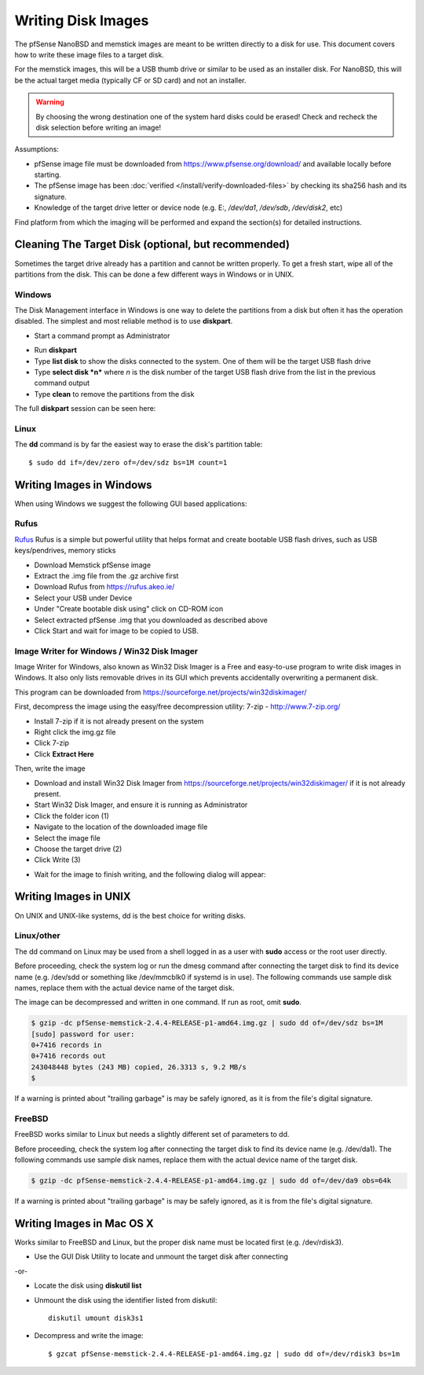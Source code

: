 Writing Disk Images
===================

The pfSense NanoBSD and memstick images are meant to be written directly
to a disk for use. This document covers how to write these image files
to a target disk.

For the memstick images, this will be a USB thumb drive or similar to be
used as an installer disk. For NanoBSD, this will be the actual target
media (typically CF or SD card) and not an installer.


.. warning:: By choosing the wrong destination one of the system hard disks
   could be erased! Check and recheck the disk selection before writing an
   image!

Assumptions:

-  pfSense image file must be downloaded from
   https://www.pfsense.org/download/ and available locally before
   starting.
-  The pfSense image has been :doc:`verified </install/verify-downloaded-files>` by
   checking its sha256 hash and its signature.
-  Knowledge of the target drive letter or device node (e.g. E:,
   */dev/da1*, */dev/sdb*, */dev/disk2*, etc)

Find platform from which the imaging will be performed and expand the
section(s) for detailed instructions.

Cleaning The Target Disk (optional, but recommended)
----------------------------------------------------

Sometimes the target drive already has a partition and cannot be written
properly. To get a fresh start, wipe all of the partitions from the
disk. This can be done a few different ways in Windows or in UNIX.

Windows
^^^^^^^

The Disk Management interface in Windows is one way to delete the
partitions from a disk but often it has the operation disabled. The
simplest and most reliable method is to use **diskpart**.

-  Start a command prompt as Administrator

.. image:: /_static/hardware/ admin_cmd_prompt.png

-  Run **diskpart**
-  Type **list disk** to show the disks connected to the system. One of
   them will be the target USB flash drive
-  Type **select disk *n*** where *n* is the disk number of the target
   USB flash drive from the list in the previous command output
-  Type **clean** to remove the partitions from the disk

The full **diskpart** session can be seen here:

.. image:: /_static/hardware/imgwriter_02_clean_target_disk.png

Linux
^^^^^

The **dd** command is by far the easiest way to erase the disk's
partition table::

  $ sudo dd if=/dev/zero of=/dev/sdz bs=1M count=1

Writing Images in Windows
-------------------------

When using Windows we suggest the following GUI based applications:

Rufus
^^^^^

`Rufus <https://rufus.akeo.ie/>`__ Rufus is a simple but powerful
utility that helps format and create bootable USB flash drives, such as
USB keys/pendrives, memory sticks

-  Download Memstick pfSense image
-  Extract the .img file from the .gz archive first
-  Download Rufus from https://rufus.akeo.ie/
-  Select your USB under Device
-  Under "Create bootable disk using" click on CD-ROM icon
-  Select extracted pfSense .img that you downloaded as described above
-  Click Start and wait for image to be copied to USB.

Image Writer for Windows / Win32 Disk Imager
^^^^^^^^^^^^^^^^^^^^^^^^^^^^^^^^^^^^^^^^^^^^

Image Writer for Windows, also known as Win32 Disk Imager is a Free and
easy-to-use program to write disk images in Windows. It also only lists
removable drives in its GUI which prevents accidentally overwriting a
permanent disk.

This program can be downloaded from
https://sourceforge.net/projects/win32diskimager/

First, decompress the image using the easy/free decompression utility: 7-zip -
http://www.7-zip.org/

-  Install 7-zip if it is not already present on the system
-  Right click the img.gz file
-  Click 7-zip
-  Click **Extract Here**

.. image:: /_static/hardware/imgwriter_01_extract.png

Then, write the image

-  Download and install Win32 Disk Imager from
   https://sourceforge.net/projects/win32diskimager/ if it is not already
   present.
-  Start Win32 Disk Imager, and ensure it is running as Administrator
-  Click the folder icon (1)
-  Navigate to the location of the downloaded image file
-  Select the image file
-  Choose the target drive (2)
-  Click Write (3)

.. image:: /_static/hardware/imgwriter_03_select_image.png

-  Wait for the image to finish writing, and the following dialog will
   appear:

.. image:: /_static/hardware/imgwriter_04_finished.png

Writing Images in UNIX
----------------------

On UNIX and UNIX-like systems, dd is the best choice for writing disks.

Linux/other
^^^^^^^^^^^

The dd command on Linux may be used from a shell logged in as a user
with **sudo** access or the root user directly.

Before proceeding, check the system log or run the dmesg command after
connecting the target disk to find its device name (e.g. /dev/sdd or
something like /dev/mmcblk0 if systemd is in use). The following
commands use sample disk names, replace them with the actual device name
of the target disk.

The image can be decompressed and written in one command. If run as
root, omit **sudo**.

.. code::

  $ gzip -dc pfSense-memstick-2.4.4-RELEASE-p1-amd64.img.gz | sudo dd of=/dev/sdz bs=1M
  [sudo] password for user:
  0+7416 records in
  0+7416 records out
  243048448 bytes (243 MB) copied, 26.3313 s, 9.2 MB/s
  $

If a warning is printed about "trailing garbage" is may be safely
ignored, as it is from the file's digital signature.

FreeBSD
^^^^^^^

FreeBSD works similar to Linux but needs a slightly different set of
parameters to dd.

Before proceeding, check the system log after connecting the target disk
to find its device name (e.g. /dev/da1). The following commands use
sample disk names, replace them with the actual device name of the
target disk.

.. code::

  $ gzip -dc pfSense-memstick-2.4.4-RELEASE-p1-amd64.img.gz | sudo dd of=/dev/da9 obs=64k

If a warning is printed about "trailing garbage" is may be safely
ignored, as it is from the file's digital signature.

Writing Images in Mac OS X
--------------------------

Works similar to FreeBSD and Linux, but the proper disk name must be
located first (e.g. /dev/rdisk3).

-  Use the GUI Disk Utility to locate and unmount the target disk after
   connecting

-or-

- Locate the disk using **diskutil list**
- Unmount the disk using the identifier listed from diskutil::

    diskutil umount disk3s1

- Decompress and write the image::

    $ gzcat pfSense-memstick-2.4.4-RELEASE-p1-amd64.img.gz | sudo dd of=/dev/rdisk3 bs=1m

